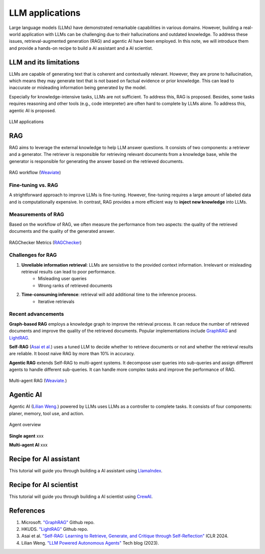 ================
LLM applications
================
Large language models (LLMs) have demonstrated remarkable capabilities in various domains. However, building a real-world application with LLMs can be challenging due to their hallucinations and outdated knowledge. To address these issues, retrieval-augmented generation (RAG) and agentic AI have been employed. In this note, we will introduce them and provide a hands-on recipe to build a AI assistant and a AI scientist.

LLM and its limitations
------------------------
LLMs are capable of generating text that is coherent and contextually relevant. However, they are prone to hallucination, which means they may generate text that is not based on factual evidence or prior knowledge. This can lead to inaccurate or misleading information being generated by the model.

Especially for knowledge-intensive tasks, LLMs are not sufficient. To address this, RAG is proposed. Besides, some tasks requires reasoning and other tools (e.g., code interpreter) are often hard to complete by LLMs alone. To address this, agentic AI is proposed.

.. figure:: ./images/llm_app1.png
    :align: center
    :alt: Ray Cluster Architecture

    LLM applications

RAG
----
RAG aims to leverage the external knowledge to help LLM answer questions. It consists of two components: a retriever and a generator. The retriever is responsible for retrieving relevant documents from a knowledge base, while the generator is responsible for generating the answer based on the retrieved documents.

.. figure:: https://weaviate.io/assets/images/Vanilla_RAG-697535e2d5b9ae64ccfd6415a79965c7.png
    :align: center
    :alt: Ray Cluster Architecture

    RAG workflow (`Weaviate <https://weaviate.io/blog/retrieval-augmented-generation/>`_)

Fine-tuning vs. RAG
^^^^^^^^^^^^^^^^^^^^
A strightforward approach to improve LLMs is fine-tuning. However, fine-tuning requires a large amount of labeled data and is computationally expensive. In contrast, RAG provides a more efficient way to **inject new knowledge** into LLMs. 

Measurements of RAG
^^^^^^^^^^^^^^^^^^^^
Based on the workflow of RAG, we often measure the performance from two aspects: the quality of the retrieved documents and the quality of the generated answer.

.. figure:: ./images/ragchecker_metrics.png
    :align: center
    :alt: Ray Cluster Architecture

    RAGChecker Metrics (`RAGChecker <https://github.com/ragchecker/ragchecker>`_)

Challenges for RAG
^^^^^^^^^^^^^^^^^^^^
1. **Unreliable information retrieval**: LLMs are sensistive to the provided context information. Irrelevant or misleading retrieval results can lead to poor performance.
    - Misleading user queries
    - Wrong ranks of retrieved documents
2. **Time-consuming inference**: retrieval will add additional time to the inference process.
    - Iterative retrievals

Recent advancements
^^^^^^^^^^^^^^^^^^^^

**Graph-based RAG** employs a knowledge graph to improve the retrieval process. It can reduce the number of retrieved documents and improve the quality of the retrieved documents. Popular implementations include `GraphRAG <https://github.com/microsoft/graphrag>`_ and `LightRAG <https://github.com/HKUDS/LightRAG>`_.

**Self-RAG** (`Asai et al. <https://arxiv.org/abs/2310.11511>`_) uses a tuned LLM to decide whether to retrieve documents or not and whether the retrieval results are reliable. It boost naive RAG by more than 10% in accuracy.

**Agentic RAG** extends Self-RAG to multi-agent systems. It decompose user queries into sub-queries and assign different agents to handle different sub-queries. It can handle more complex tasks and improve the performance of RAG.

.. figure:: https://weaviate.io/assets/images/Multi_Agent_RAG_System-73e480f62a52e172a78a0ac344dcdcb5.png
    :align: center
    :alt: Ray Cluster Architecture

    Multi-agent RAG (`Weaviate. <https://weaviate.io/blog/what-is-agentic-rag>`_)

Agentic AI
-----------
Agentic AI (`Lilian Weng. <https://lilianweng.github.io/posts/2023-06-23-agent/>`_) powered by LLMs uses LLMs as a controller to complete tasks. It consists of four components: planer, memory, tool use, and action.

.. figure:: https://lilianweng.github.io/posts/2023-06-23-agent/agent-overview.png
    :align: center
    :alt: Ray Cluster Architecture

    Agent overview

**Single agent** xxx

**Multi-agent AI** xxx

Recipe for AI assistant
------------------------
This tutorial will guide you through building a AI assistant using `LlamaIndex <https://github.com/run-llama/llama_index>`_.

Recipe for AI scientist
------------------------
This tutorial will guide you through building a AI scientist using `CrewAI <https://github.com/crewAIInc/crewAI>`_.


References
-----------
1. Microsoft. `"GraphRAG" <https://github.com/microsoft/graphrag>`_ Github repo.
2. HKUDS. `"LightRAG" <https://github.com/HKUDS/LightRAG>`_ Github repo.
3. Asai et al. `"Self-RAG: Learning to Retrieve, Generate, and Critique through Self-Reflection" <https://arxiv.org/abs/2310.11511>`_ ICLR 2024.
4. Lilian Weng. `"LLM Powered Autonomous Agents" <https://lilianweng.github.io/posts/2023-06-23-agent/>`_ Tech blog (2023).